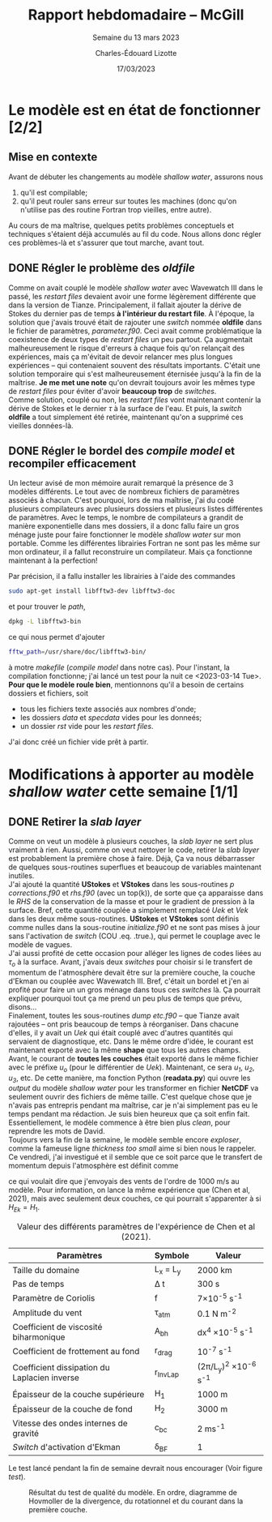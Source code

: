 #+title: Rapport hebdomadaire -- McGill
#+SUBTITLE: Semaine du 13 mars 2023
#+author: Charles-Édouard Lizotte
#+date: 17/03/2023
#+latex_class: org-report

* Le modèle est en état de fonctionner [2/2]
** Mise en contexte
Avant de débuter les changements au modèle /shallow water/, assurons nous 
1. qu'il est compilable;
2. qu'il peut rouler sans erreur sur toutes les machines (donc qu'on n'utilise pas des routine Fortran trop vieilles, entre autre).
Au cours de ma maîtrise, quelques petits problèmes conceptuels et techniques s'étaient déjà accumulés au fil du code.
Nous allons donc régler ces problèmes-là et s'assurer que tout marche, avant tout. 

** DONE Régler le problème des /oldfile/
DEADLINE: <2023-03-15 Wed 19:00>
Comme on avait couplé le modèle /shallow water/ avec Wavewatch III dans le passé, les /restart files/ devaient avoir une forme légèrement différente que dans la version de Tianze.
Principalement, il fallait ajouter la dérive de Stokes du dernier pas de temps *à l'intérieur du restart file*.
À l'époque, la solution que j'avais trouvé était de rajouter une /switch/ nommée *oldfile* dans le fichier de paramètres, /parameter.f90/.
Ceci avait comme problématique la coexistence de deux types de /restart files/ un peu partout. 
Ça augmentait malheureusement le risque d'erreurs à chaque fois qu'on relançait des expériences, mais ça m'évitait de devoir relancer mes plus longues expériences -- qui contenaient souvent des résultats importants.
C'était une solution temporaire qui s'est malheureusement éternisée jusqu'à la fin de la maîtrise. 
*Je me met une note* qu'on devrait toujours avoir les mêmes type de /restart files/ pour éviter d'avoir *beaucoup trop* de /switches/.\\

Comme solution, couplé ou non, les /restart files/ vont maintenant contenir la dérive de Stokes et le dernier $\tau$ à la surface de l'eau.
Et puis, la /switch/ *oldfile* a tout simplement été retirée, maintenant qu'on a supprimé ces vieilles données-là.

** DONE Régler le bordel des /compile model/ et recompiler efficacement
DEADLINE: <2023-03-15 Wed 18:00>
Un lecteur avisé de mon mémoire aurait remarqué la présence de 3 modèles différents.
Le tout avec de nombreux fichiers de paramètres associés à chacun.
C'est pourquoi, lors de ma maîtrise, j'ai du codé plusieurs compilateurs avec plusieurs dossiers et plusieurs listes différentes de paramètres.
Avec le temps, le nombre de compilateurs a grandit de manière exponentielle dans mes dossiers, il a donc fallu faire un gros ménage juste pour faire  fonctionner le modèle /shallow water/ sur mon portable.
Comme  les différentes librairies Fortran ne sont pas les même sur mon ordinateur, il a fallut reconstruire un compilateur.
Mais ça fonctionne maintenant à la perfection!\\


Par précision, il a fallu installer les librairies à l'aide des commandes
#+begin_src bash
sudo apt-get install libfftw3-dev libfftw3-doc
#+end_src 
et pour trouver le /path/,
#+begin_src bash
dpkg -L libfftw3-bin
#+end_src
ce qui nous permet d'ajouter
#+begin_src bash
fftw_path=/usr/share/doc/libfftw3-bin/
#+end_src
à motre /makefile/ (/compile model/ dans notre cas). 
Pour l'instant, la compilation fonctionne; j'ai lancé un test pour la nuit ce <2023-03-14 Tue>.\\

*Pour que le modèle roule bien*, mentionnons qu'il a besoin de certains dossiers et fichiers, soit 
- tous les fichiers texte associés aux nombres d'onde;
- les dossiers /data/ et /specdata/ vides pour les donneés;
- un dossier /rst/ vide pour les /restart files/.
J'ai donc créé un fichier vide prêt à partir.





* Modifications à apporter au modèle /shallow water/ cette semaine [1/1]
** DONE Retirer la /slab layer/ 
DEADLINE: <2023-03-16 Thu>
Comme on veut un modèle à plusieurs couches, la /slab layer/ ne sert plus vraiment à rien.
Aussi, comme on veut nettoyer le code, retirer la /slab layer/ est probablement la première chose à faire. 
Déjà, Ça va nous débarrasser de quelques sous-routines superflues et beaucoup de variables maintenant inutiles.\\

J'ai ajouté la quantité *UStokes* et *VStokes* dans les sous-routines /p corrections.f90/ et /rhs.f90/ (avec un top(k)), de sorte que ça apparaisse dans le /RHS/ de la conservation de la masse et pour le gradient de pression à la surface. 
Bref, cette quantité couplée a simplement remplacé /Uek/ et /Vek/ dans les deux même sous-routines.
*UStokes* et *VStokes* sont définis comme nulles dans la sous-routine /initialize.f90/ et ne sont pas mises à jour sans l'activation de /switch/ (COU .eq. .true.), qui permet le couplage avec le modèle de vagues.\\

J'ai aussi profité de cette occasion pour alléger les lignes de codes liées au $\tau_o$ à la surface. 
Avant, j'avais deux /switches/ pour choisir si le transfert de momentum de l'atmosphère devait être sur la première couche, la couche d'Ekman ou couplée avec Wavewatch III.
Bref, c'était un bordel et j'en ai profité pour faire un un gros ménage dans tous ces /switches/ là.
Ça pourrait expliquer pourquoi tout ça me prend un peu plus de temps que prévu, disons...\\

Finalement, toutes les sous-routines /dump etc.f90/ -- que Tianze avait rajoutées -- ont pris beaucoup de temps à réorganiser.
Dans chacune d'elles, il y avait un /Uek/ qui était couplé avec d'autres quantités qui servaient de diagnostique, etc.
Dans le même ordre d'idée, le courant est maintenant exporté avec la même *shape* que tous les autres champs.
Avant, le courant de *toutes les couches* était exporté dans le même fichier avec le préfixe /u_o/ (pour le différentier de /Uek/). 
Maintenant, ce sera /u_1/, /u_2/, /u_3/, etc.
De cette manière, ma fonction Python (*readata.py*) qui ouvre les /output/ du modèle /shallow water/ pour les transformer en fichier *NetCDF* va seulement ouvrir des fichiers de même taille.
C'est quelque chose que je n'avais pas entrepris pendant ma maîtrise, car je n'ai simplement pas eu le temps pendant ma rédaction.
Je suis bien heureux que ça soit enfin fait.
Essentiellement, le modèle commence à être bien plus /clean/, pour reprendre les mots de David.\\

Toujours vers la fin de la semaine, le modèle semble encore /exploser/, comme la fameuse ligne /thickness too small/ aime si bien nous le rappeler. 
Ce vendredi, j'ai investigué et il semble que ce soit parce que le transfert de momentum depuis l'atmosphère est définit comme 
\begin{equation}
\tau_0 = \frac{\tau_{atm}}{\rho_o},
\end{equation}
ce qui voulait dire que j'envoyais des vents de l'ordre de 1000 m/s au modèle.
Pour information, on lance la même expérience que (Chen et al, 2021), mais avec seulement deux couches, ce qui pourrait s'apparenter à si $H_{Ek} = H_1$.

#+CAPTION: Valeur des différents paramètres de l'expérience de Chen et al (2021).
|----------------------------------------------+-------------+------------------------------------|
|----------------------------------------------+-------------+------------------------------------|
| Paramètres                                   | Symbole     | Valeur                             |
|----------------------------------------------+-------------+------------------------------------|
| Taille du domaine                            | L_x = L_y   | 2000 km                            |
| Pas de temps                                 | \Delta t    | 300 s                              |
| Paramètre de Coriolis                        | f           | 7\times10^{-5} s^{-1}              |
| Amplitude du vent                            | \tau_{atm}  | 0.1 N m^{-2}                       |
| Coefficient de viscosité biharmonique        | A_{bh}      | dx^4 \times10^{-5} s^{-1}          |
| Coefficient de frottement au fond            | r_{drag}    | 10^{-7} s^{-1}                     |
| Coefficient dissipation du Laplacien inverse | r_{InvLap}  | (2\pi/L_y)^2 \times 10^{-6} s^{-1} |
| Épaisseur de la couche supérieure            | H_1         | 1000 m                             |
| Épaisseur de la couche de fond               | H_2         | 3000 m                             |
| Vitesse des ondes internes de gravité        | c_{bc}      | 2 ms^{-1}                          |
| /Switch/ d'activation d'Ekman                | \delta_{BF} | 1                                  |
|----------------------------------------------+-------------+------------------------------------|

Le test lancé pendant la fin de semaine devrait nous encourager (Voir figure [[test]]).

#+CAPTION: Résultat du test de qualité du modèle. En ordre, diagramme de Hovmoller de la divergence, du rotationnel et du courant dans la première couche.
#+NAME: test
[[file:figures/tests/test_SW_2023-03-18.png]]



